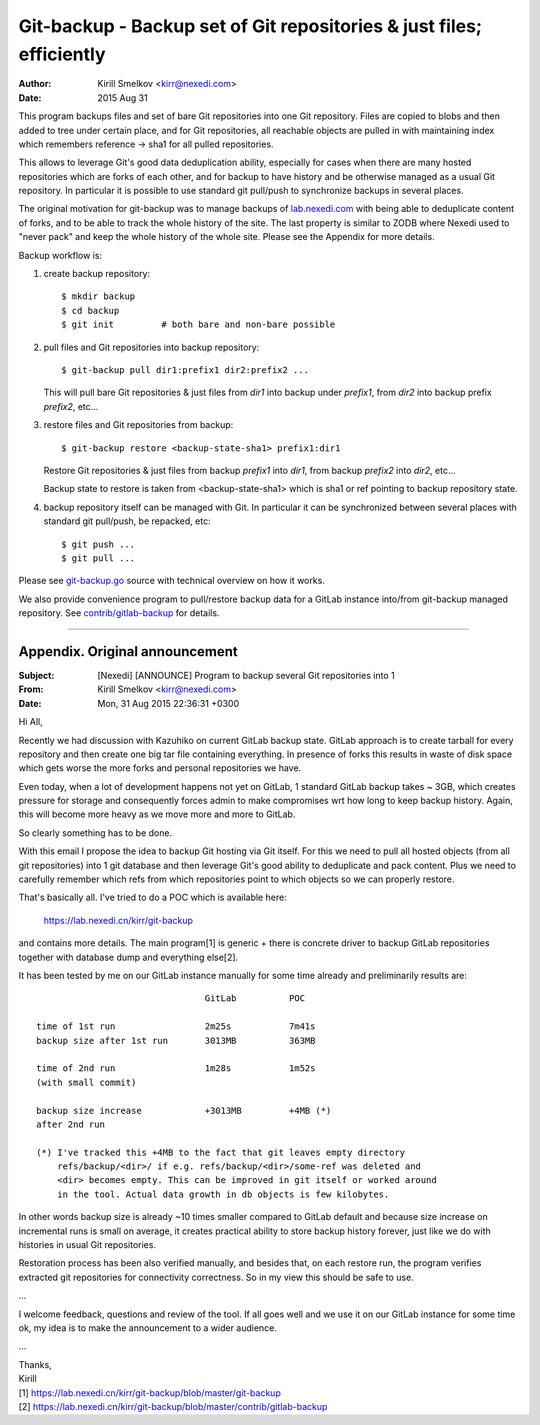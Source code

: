 =======================================================================
 Git-backup - Backup set of Git repositories & just files; efficiently
=======================================================================

:author: Kirill Smelkov <kirr@nexedi.com>
:date:   2015 Aug 31


This program backups files and set of bare Git repositories into one Git repository.
Files are copied to blobs and then added to tree under certain place, and for
Git repositories, all reachable objects are pulled in with maintaining index
which remembers reference -> sha1 for all pulled repositories.

This allows to leverage Git's good data deduplication ability, especially for
cases when there are many hosted repositories which are forks of each other,
and for backup to have history and be otherwise managed as a usual Git
repository.  In particular it is possible to use standard git pull/push to
synchronize backups in several places.

The original motivation for git-backup was to manage backups of `lab.nexedi.com`__
with being able to deduplicate content of forks, and to be able to track the
whole history of the site. The last property is similar to ZODB where Nexedi
used to "never pack" and keep the whole history of the whole site. Please see
the Appendix for more details.

__ https://lab.nexedi.com


Backup workflow is:

1. create backup repository::

     $ mkdir backup
     $ cd backup
     $ git init         # both bare and non-bare possible

2. pull files and Git repositories into backup repository::

     $ git-backup pull dir1:prefix1 dir2:prefix2 ...

   This will pull bare Git repositories & just files from `dir1` into backup
   under `prefix1`, from `dir2` into backup prefix `prefix2`, etc...

3. restore files and Git repositories from backup::

     $ git-backup restore <backup-state-sha1> prefix1:dir1

   Restore Git repositories & just files from backup `prefix1` into `dir1`,
   from backup `prefix2` into `dir2`, etc...

   Backup state to restore is taken from <backup-state-sha1> which is sha1 or
   ref pointing to backup repository state.

4. backup repository itself can be managed with Git. In particular it can be
   synchronized between several places with standard git pull/push, be
   repacked, etc::

     $ git push ...
     $ git pull ...


Please see `git-backup.go`__ source with technical overview on how it works.

We also provide convenience program to pull/restore backup data for a GitLab
instance into/from git-backup managed repository. See `contrib/gitlab-backup`__
for details.


__ git-backup.go
__ contrib/gitlab-backup


--------

Appendix. Original announcement
===============================

:Subject: [Nexedi] [ANNOUNCE] Program to backup several Git repositories into 1
:From: Kirill Smelkov <kirr@nexedi.com>
:Date: Mon, 31 Aug 2015 22:36:31 +0300

Hi All,

Recently we had discussion with Kazuhiko on current GitLab backup state.
GitLab approach is to create tarball for every repository and then
create one big tar file containing everything. In presence of forks this
results in waste of disk space which gets worse the more forks and
personal repositories we have.

Even today, when a lot of development happens not yet on GitLab, 1
standard GitLab backup takes ~ 3GB, which creates pressure for storage
and consequently forces admin to make compromises wrt how long to keep
backup history. Again, this will become more heavy as we move more and
more to GitLab.

So clearly something has to be done.

With this email I propose the idea to backup Git hosting via Git itself.
For this we need to pull all hosted objects (from all git repositories)
into 1 git database and then leverage Git's good ability to deduplicate
and pack content. Plus we need to carefully remember which refs from
which repositories point to which objects so we can properly restore.

That's basically all. I've tried to do a POC which is available here:

    https://lab.nexedi.cn/kirr/git-backup

and contains more details. The main program[1] is generic + there is
concrete driver to backup GitLab repositories together with database
dump and everything else[2].

It has been tested by me on our GitLab instance manually for some time
already and preliminarily results are::

                                    GitLab          POC

    time of 1st run                 2m25s           7m41s
    backup size after 1st run       3013MB          363MB

    time of 2nd run                 1m28s           1m52s
    (with small commit)

    backup size increase            +3013MB         +4MB (*)
    after 2nd run

    (*) I've tracked this +4MB to the fact that git leaves empty directory
        refs/backup/<dir>/ if e.g. refs/backup/<dir>/some-ref was deleted and
        <dir> becomes empty. This can be improved in git itself or worked around
        in the tool. Actual data growth in db objects is few kilobytes.


In other words backup size is already ~10 times smaller compared to
GitLab default and because size increase on incremental runs is small on
average, it creates practical ability to store backup history forever,
just like we do with histories in usual Git repositories.

Restoration process has been also verified manually, and besides that, on
each restore run, the program verifies extracted git repositories for
connectivity correctness. So in my view this should be safe to use.

...

I welcome feedback, questions and review of the tool. If all goes well
and we use it on our GitLab instance for some time ok, my idea is to
make the announcement to a wider audience.

...

| Thanks,
| Kirill

| [1] https://lab.nexedi.cn/kirr/git-backup/blob/master/git-backup
| [2] https://lab.nexedi.cn/kirr/git-backup/blob/master/contrib/gitlab-backup
